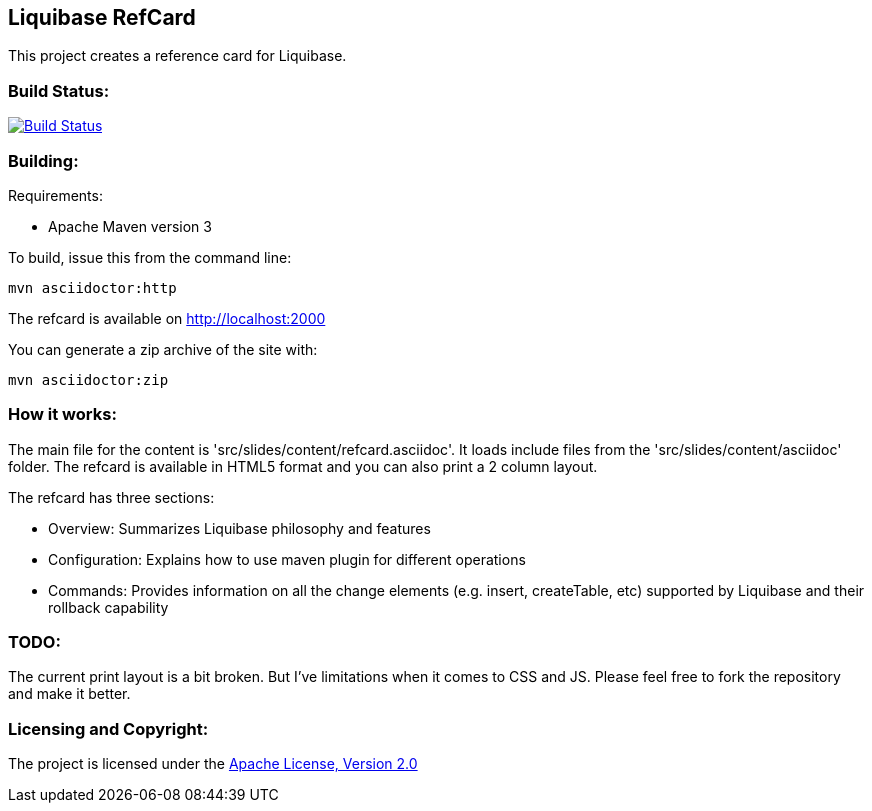 == Liquibase RefCard ==

This project creates a reference card for Liquibase.

=== Build Status: ===

image::https://travis-ci.org/aparnachaudhary/liquibase-refcard.png?branch=master["Build Status", link="https://travis-ci.org/aparnachaudhary/liquibase-refcard"]

=== Building: ===

.Requirements:
* Apache Maven version 3

To build, issue this from the command line:
[source]
----
mvn asciidoctor:http
----

The refcard is available on http://localhost:2000

You can generate a zip archive of the site with:

[source]
----
mvn asciidoctor:zip
----

=== How it works: ===

The main file for the content is 'src/slides/content/refcard.asciidoc'. It loads include files from the 'src/slides/content/asciidoc' folder. The refcard is available in HTML5 format and you can also print a 2 column layout. 

.The refcard has three sections:
* +Overview:+ Summarizes Liquibase philosophy and features
* +Configuration:+ Explains how to use maven plugin for different operations
* +Commands:+ Provides information on all the change elements (e.g. insert, createTable, etc) supported by Liquibase and their rollback capability

=== TODO: ===

The current print layout is a bit broken. But I’ve limitations when it comes to CSS and JS. Please feel free to fork the repository and make it better.


=== Licensing and Copyright: ===

The project is licensed under the http://www.apache.org/licenses/LICENSE-2.0[Apache License, Version 2.0]
